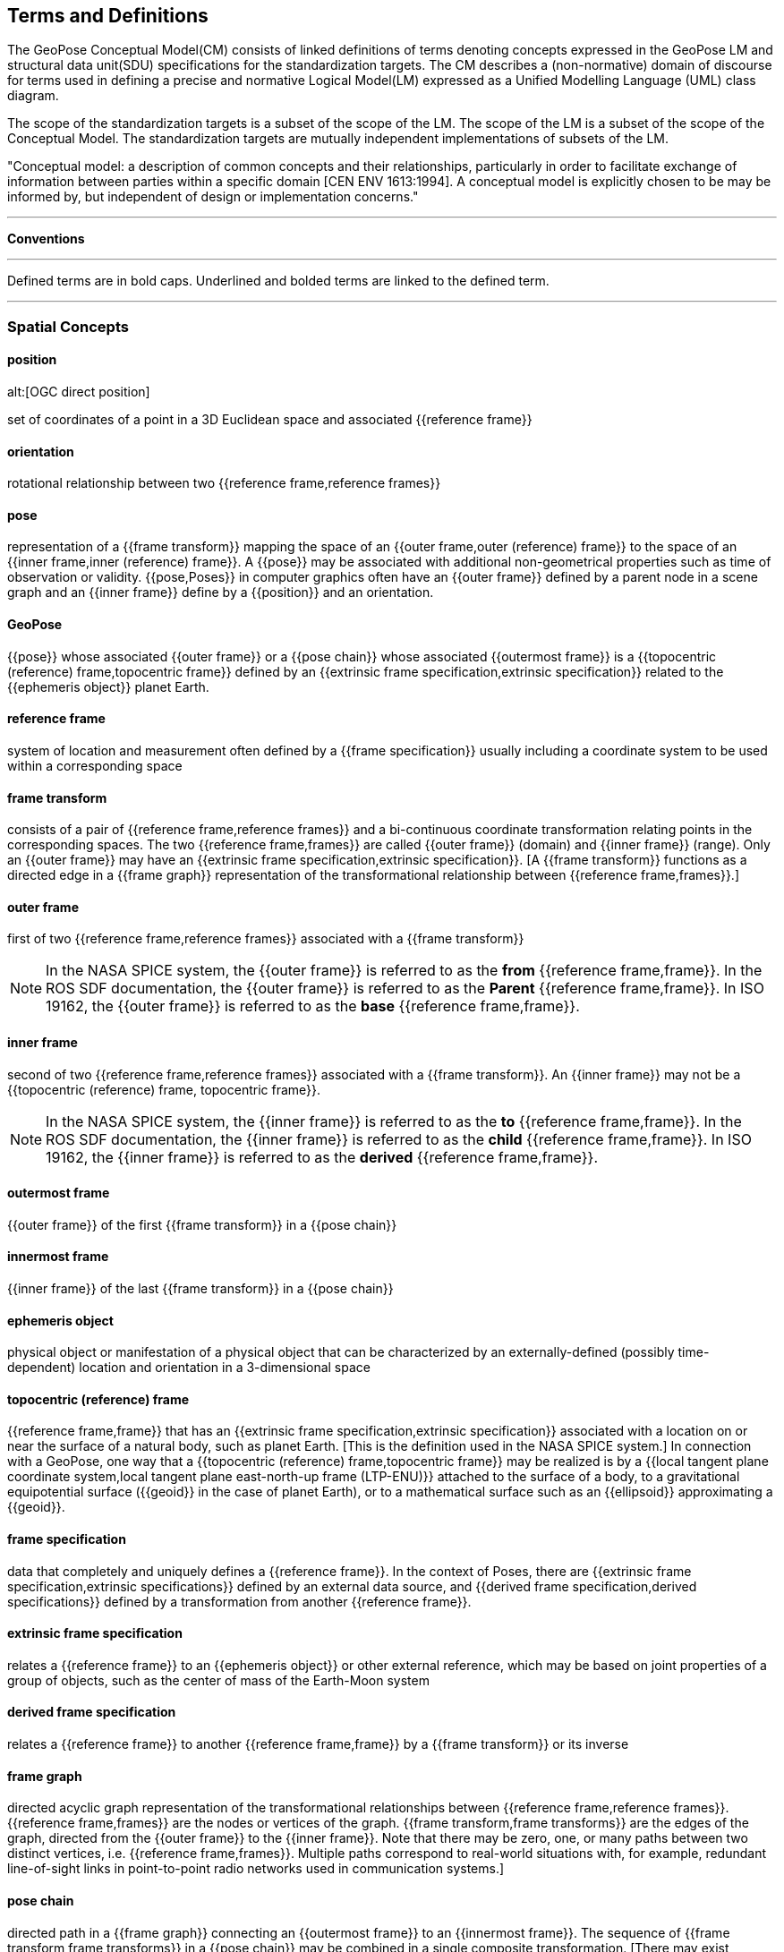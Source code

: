 == Terms and Definitions

[[geopose_conceptual_model]]
[.boilerplate]
=== {blank}

The GeoPose Conceptual Model(CM) consists of linked definitions of terms denoting concepts expressed in the GeoPose LM and structural data unit(SDU) specifications for the standardization targets. The CM describes a (non-normative) domain of discourse for terms used in defining a precise and normative Logical Model(LM) expressed as a Unified Modelling Language (UML) class diagram.

The scope of the standardization targets is a subset of the scope of the LM. The scope of the LM is a subset of the scope of the Conceptual Model. The standardization targets are mutually independent implementations of subsets of the LM.

"Conceptual model: a description of common concepts and their relationships, particularly in order to facilitate exchange of information between parties within a specific domain [CEN ENV 1613:1994]. A conceptual model is explicitly chosen to be may be informed by, but independent of design or implementation concerns."

***

*Conventions*
 
***

Defined terms are in bold caps. Underlined and bolded terms are linked to the defined term. 

***

=== Spatial Concepts
 
==== position
alt:[OGC direct position]

set of coordinates of a point in a 3D Euclidean space and associated {{reference frame}}

==== orientation

rotational relationship between two {{reference frame,reference frames}}

==== pose

representation of a {{frame transform}} mapping the space of an {{outer frame,outer (reference) frame}} to the space of an {{inner frame,inner (reference) frame}}. A {{pose}} may be associated with additional non-geometrical properties such as time of observation or validity. {{pose,Poses}} in computer graphics often have an {{outer frame}} defined by a parent node in a scene graph and an {{inner frame}} define by a {{position}} and an orientation.

==== GeoPose

{{pose}} whose associated {{outer frame}} or a {{pose chain}} whose associated {{outermost frame}} is a {{topocentric (reference) frame,topocentric frame}} defined by an {{extrinsic frame specification,extrinsic specification}} related to the {{ephemeris object}} planet Earth.

==== reference frame

system of location and measurement often defined by a {{frame specification}} usually including a coordinate system to be used within a corresponding space

==== frame transform

consists of a pair of {{reference frame,reference frames}} and a bi-continuous coordinate transformation relating points in the corresponding spaces. The two {{reference frame,frames}} are called {{outer frame}} (domain) and {{inner frame}} (range).  Only an {{outer frame}} may have an {{extrinsic frame specification,extrinsic specification}}. [A {{frame transform}} functions as a directed edge in a {{frame graph}} representation of the transformational relationship between {{reference frame,frames}}.]

==== outer frame

first of two {{reference frame,reference frames}} associated with a {{frame transform}}

[NOTE]
In the NASA SPICE system, the {{outer frame}} is referred to as the *from* {{reference frame,frame}}. In the ROS SDF documentation, the {{outer frame}} is referred to as the *Parent* {{reference frame,frame}}. In ISO 19162, the {{outer frame}} is referred to as the *base* {{reference frame,frame}}.

==== inner frame

second of two {{reference frame,reference frames}} associated with a {{frame transform}}. An {{inner frame}} may not be a {{topocentric (reference) frame, topocentric frame}}.

[NOTE]
In the NASA SPICE system, the {{inner frame}} is referred to as the *to* {{reference frame,frame}}. In the ROS SDF documentation, the {{inner frame}} is referred to as the *child* {{reference frame,frame}}. In ISO 19162, the {{inner frame}} is referred to as the *derived* {{reference frame,frame}}.

==== outermost frame

{{outer frame}} of the first {{frame transform}} in a {{pose chain}}

==== innermost frame

{{inner frame}} of the last {{frame transform}} in a {{pose chain}}

==== ephemeris object

physical object or manifestation of a physical object that can be characterized by an externally-defined (possibly time-dependent) location and orientation in a 3-dimensional space

==== topocentric (reference) frame

{{reference frame,frame}} that has an {{extrinsic frame specification,extrinsic specification}} associated with a location on or near the surface of a natural body, such as planet Earth. [This is the definition used in the NASA SPICE system.] In connection with a GeoPose, one way that a {{topocentric (reference) frame,topocentric frame}} may be realized is by a {{local tangent plane coordinate system,local tangent plane east-north-up frame (LTP-ENU)}} attached to the surface of a body, to a gravitational equipotential surface ({{geoid}} in the case of planet Earth), or to a mathematical surface such as an {{ellipsoid}} approximating a {{geoid}}.

==== frame specification

data that completely and uniquely defines a {{reference frame}}. In the context of Poses, there are {{extrinsic frame specification,extrinsic specifications}} defined by an external data source, and {{derived frame specification,derived specifications}} defined by a transformation from another {{reference frame}}.

==== extrinsic frame specification

relates a {{reference frame}} to an {{ephemeris object}} or other external reference, which may be based on joint properties of a group of objects, such as the center of mass of the Earth-Moon system

==== derived frame specification

relates a {{reference frame}} to another {{reference frame,frame}} by a {{frame transform}} or its inverse

==== frame graph

directed acyclic graph representation of the transformational relationships between {{reference frame,reference frames}}. {{reference frame,frames}} are the nodes or vertices of the graph. {{frame transform,frame transforms}} are the edges of the graph, directed from the {{outer frame}} to the {{inner frame}}. Note that there may be zero, one, or many paths between two distinct vertices, i.e. {{reference frame,frames}}. Multiple paths correspond to real-world situations with, for example, redundant line-of-sight links in point-to-point radio networks used in communication systems.]

==== pose chain

directed path in a {{frame graph}} connecting an {{outermost frame}} to an {{innermost frame}}. The sequence of {{frame transform,frame transforms}} in a {{pose chain}} may be combined in a single composite transformation. [There may exist multiple {{pose chain,pose chains}} linking the same {{outermost frame}} and {{innermost frame}} and the corresponding composite transformations may not agree. This is intentional, representing real-world configurations and capabilities of sensors and communication links.]

=== Sequence and Stream Concepts

==== sequence
alt:[GeoPose sequence]

set of {{pose,(member) poses}} ordered by {{valid time}} and pertaining to the same underlying physical object or construct. Each successive {{pose,(member) pose}} must have a {{valid time}} after its predecessor.

==== inter-pose duration

time {{duration}} between consecutive {{pose,poses}} in a {{sequence}}

==== closed sequence
alt:[closed pose sequence]

{{sequence,GeoPose sequence}} of fixed length with specific meta-data that fully characterize the sequence and its {{members}}

==== regular sequence
alt:[regular GeoPose sequence]

{{closed sequence}} with a constant {{inter-pose duration}}

==== irregular sequence
alt:[irregular GeoPose sequence]

{{closed sequence}} with a variable {{inter-pose duration}}. Each {{pose}} in an {{irregular sequence}} has an associated {{valid time}}.

==== GeoPose stream

{{irregular sequence}} of unbounded length

==== header
alt:[sequence header]

metadata essential for interpretation of the following {{members}} of a {{sequence}}

==== transition model

metadata that indicates whether or how it may be possible to estimate {{pose,poses}} in the interval between consecutive {{pose,poses}} in a {{sequence}}

==== trailer
alt:[sequence trailer]

metadata essential for validation of the preceding {{members}} of a {{sequence}}. 

=== Temporal Concepts

These terms are intended to align with terms used in OWL-TIME (https://www.w3.org/TR/owl-time/) . The only temporal frame used in this GeoPose standard is "Unix Time": seconds since the Unix Epoch of 1 January 1970 measured by a virtual "Unix clock", ticking once per "Unix second", and omitting any corrections such as leap seconds. Times before 1 January 1972 are not precisely related to another temporal frame but the value at UTC 1 January 1972 was +63,072,000. This allows precise conversion to and from modern temporal frames. Note that the GeoPose standard does not reference a calendar and encoded values are representations of the count of seconds, rather than a calendar-relative date and time. These times may be converted to UTC and expressed as text (e.g. with ISO 8601-1:2019 and ISO 8601-2:2019) relative to a specific calendar but this is outside the GeoPose scope.

==== temporal frame

specification for the interpretation of points on a {{time line}} as {{instant,instants}} in relation to a specified {{epoch}}

==== time line
alt:[time axis]

one-dimensional {{euclidean space}} whose points represent an ordered sequence of {{instant,instants}} directed from the past to the future

==== instant

specific point on a {{time line}}

==== interval

the timespan between two {{instant,instants}} on a {{time line}}, interpreted in context of the associated {{temporal frame}}

==== duration

semi-open: It includes the earlier {{instant}} but not the later {{instant}}

==== duration

of an {{interval}} is the one-dimensional signed distance between its bounding {{instant,instants}}. The magnitude of a {{length}} value depends on the {{temporal frame}}.

==== epoch

specified {{instant}} that can be used as a reference point to calculate {{temporal relationship,temporal relationships}} and {{duration,durations}} between {{instant,instants}}.

==== temporal relationship

between two {{instant,instants}} is one of: *before*, *coincident*, or *after*. {{temporal relationship,temporal relationships}} are only valid within the context of a specific {{temporal frame}}.

=== Temporal Database Concepts

==== valid time

{{time line}} where the time of changes in the existence or validity of real-world objects or property values are located. {{instant,instants}} in {{valid time}} mark the temporal location of real-world transitions in existence, property values, or their validity.

==== transaction time

{{time line}} where the time of changes in the presence or validity of the representations of real-world objects or their properties in an information system are located. {{instant,instants}} in {{transaction time}} mark the temporal location of actions that create, update, or delete representations of objects or properties.

[NOTE]
====
Both of the terms {{valid time}}> and {{transaction time}} are used in ways that can refer to {{instant,instants}} or to {{time line,time lines}}.
====

==== bi-temporality

property of a data representation that denotes that it carries both {{valid time,valid}} and {{transaction time,transaction times}}
